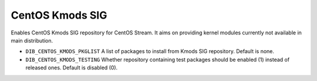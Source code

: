================
CentOS Kmods SIG
================

Enables CentOS Kmods SIG repository for CentOS Stream. It aims on providing
kernel modules currently not available in main distribution.

* ``DIB_CENTOS_KMODS_PKGLIST`` A list of packages to install from Kmods SIG repository.
  Default is none.
* ``DIB_CENTOS_KMODS_TESTING`` Whether repository containing test packages
  should be enabled (1) instead of released ones. Default is disabled (0).

